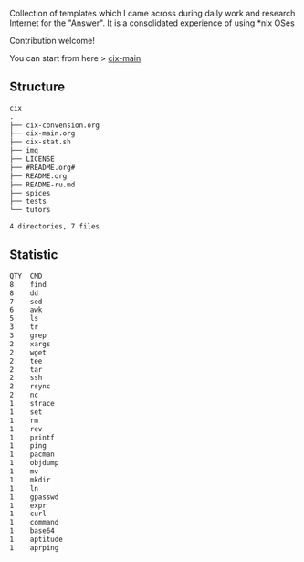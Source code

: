 # File           : README.org
# Created        : <2016-11-16 Wed 00:51:06 GMT>
# Last Modified  : <2017-6-19 Mon 22:37:18 BST> sharlatan
# Author         : sharlatan
# Short          : README-en

#+OPTIONS: num:nil

Collection of templates which I came across during daily work and research
Internet for the "Answer". It is a consolidated experience of using *nix OSes

Contribution welcome!

You can start from here > [[./cix-main.org][cix-main]]
** Structure

#+BEGIN_SRC sh :results value org :results output replace :exports results
pwd | rev | cut -d"/" -f1 | rev
tree -L 1
#+END_SRC

#+RESULTS:
#+BEGIN_SRC org
cix
.
├── cix-convension.org
├── cix-main.org
├── cix-stat.sh
├── img
├── LICENSE
├── #README.org#
├── README.org
├── README-ru.md
├── spices
├── tests
└── tutors

4 directories, 7 files
#+END_SRC

** Statistic
#+BEGIN_SRC sh :results value org output replace :exports results
./cix-stat.sh
#+END_SRC

#+RESULTS:
#+BEGIN_SRC org
QTY  CMD
8    find
8    dd
7    sed
6    awk
5    ls
3    tr
3    grep
2    xargs
2    wget
2    tee
2    tar
2    ssh
2    rsync
2    nc
1    strace
1    set
1    rm
1    rev
1    printf
1    ping
1    pacman
1    objdump
1    mv
1    mkdir
1    ln
1    gpasswd
1    expr
1    curl
1    command
1    base64
1    aptitude
1    aprping
#+END_SRC
